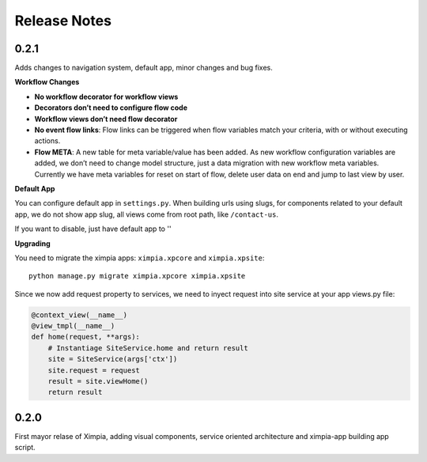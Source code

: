 
Release Notes
=============

0.2.1
-----

Adds changes to navigation system, default app, minor changes and bug fixes.

**Workflow Changes**

* **No workflow decorator for workflow views**
* **Decorators don’t need to configure flow code**
* **Workflow views don’t need flow decorator**
* **No event flow links**: Flow links can be triggered when flow variables match your criteria, with or without executing actions.
* **Flow META**: A new table for meta variable/value has been added. As new workflow configuration variables are added, we don’t need to change model structure, just a data migration with new workflow meta variables. Currently we have meta variables for reset on start of flow, delete user data on end and jump to last view by user.

**Default App**

You can configure default app in ``settings.py``. When building urls using slugs,
for components related to your default app, we do not show app slug, all views come from 
root path, like ``/contact-us``.

If you want to disable, just have default app to ''

**Upgrading**

You need to migrate the ximpia apps: ``ximpia.xpcore`` and ``ximpia.xpsite``::

    python manage.py migrate ximpia.xpcore ximpia.xpsite

Since we now add request property to services, we need to inyect request into site
service at your app views.py file:

.. code-block:: python

    @context_view(__name__)
    @view_tmpl(__name__)
    def home(request, **args):
        # Instantiage SiteService.home and return result
        site = SiteService(args['ctx'])
        site.request = request
        result = site.viewHome()
        return result

0.2.0
-----

First mayor relase of Ximpia, adding visual components, service oriented architecture
and ximpia-app building app script.
